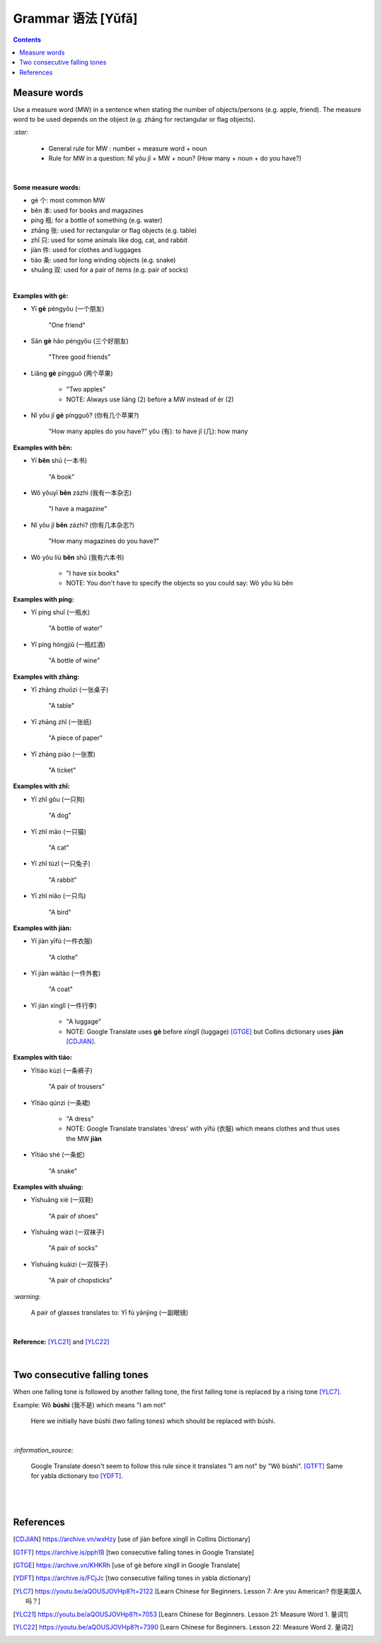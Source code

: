 ==================
Grammar 语法 [Yǔfǎ]
==================
.. contents:: **Contents**
   :depth: 3
   :local:
   :backlinks: top
   
Measure words
=============
Use a measure word (MW) in a sentence when stating the number of objects/persons (e.g. apple, friend).
The measure word to be used depends on the object (e.g. zhāng for rectangular or 
flag objects).


`:star:`

   - General rule for MW : number + measure word + noun
   - Rule for MW in a question: Nǐ yǒu jǐ + MW + noun? (How many + noun + do you have?)

|

**Some measure words:**

- gè 个: most common MW
- běn 本: used for books and magazines
- píng 瓶: for a bottle of something (e.g. water)
- zhāng 张: used for rectangular or flag objects (e.g. table)
- zhǐ 只: used for some animals like dog, cat, and rabbit
- jiàn 件: used for clothes and luggages
- tiáo 条: used for long winding objects (e.g. snake)
- shuāng 双: used for a pair of items (e.g. pair of socks)

|

**Examples with gè:**

- Yī **gè** péngyǒu (一个朋友)

   "One friend"
- Sān **gè** hǎo péngyǒu (三个好朋友)
   
   "Three good friends"
- Liǎng **gè** píngguǒ (两个苹果)

   - "Two apples"
   - NOTE: Always use liǎng (2) before a MW instead of èr (2)
- Nǐ yǒu jǐ **gè** píngguǒ? (你有几个苹果?)

   "How many apples do you have?"
   yǒu (有): to have
   jǐ (几): how many

**Examples with běn:**

- Yī **běn** shū (一本书)

   "A book"
- Wǒ yǒuyī **běn** zázhì (我有一本杂志)

   "I have a magazine"
- Nǐ yǒu jǐ **běn** zázhì? (你有几本杂志?)

   "How many magazines do you have?"
- Wǒ yǒu liù **běn** shū (我有六本书)

   - "I have six books"
   - NOTE: You don't have to specify the objects so you could say: Wǒ yǒu liù běn

**Examples with píng:**

- Yī píng shuǐ (一瓶水)

   "A bottle of water"
- Yī píng hóngjiǔ (一瓶红酒)

   "A bottle of wine"

**Examples with zhāng:**

- Yī zhāng zhuōzi (一张桌子)

   "A table"
- Yī zhāng zhǐ (一张纸)

   "A piece of paper"
- Yī zhāng piào (一张票)

   "A ticket"

**Examples with zhǐ:**

- Yī zhǐ gǒu (一只狗)

   "A dog"
- Yī zhǐ māo (一只猫)

   "A cat"
- Yī zhǐ tùzǐ (一只兔子)

   "A rabbit"
- Yī zhǐ niǎo (一只鸟)

   "A bird"

**Examples with jiàn:**

- Yī jiàn yīfú (一件衣服)

   "A clothe"
- Yī jiàn wàitào (一件外套)

   "A coat"
- Yī jiàn xínglǐ (一件行李)

   - "A luggage"
   - NOTE: Google Translate uses **gè** before xínglǐ (luggage) [GTGE]_ but Collins dictionary uses **jiàn** [CDJIAN]_.

**Examples with tiáo:**

- Yītiáo kùzi (一条裤子)

   "A pair of trousers"
- Yītiáo qúnzi (一条裙)

   - "A dress"
   - NOTE: Google Translate translates 'dress' with yīfú (衣服) which means clothes and thus uses the MW **jiàn**
- Yītiáo shé (一条蛇)

   "A snake"

**Examples with shuāng:**

- Yīshuāng xié (一双鞋)

   "A pair of shoes"
- Yīshuāng wàzi (一双袜子)

   "A pair of socks"
- Yīshuāng kuàizi (一双筷子)

   "A pair of chopsticks"

`:warning:`

   A pair of glasses translates to: Yī fù yǎnjìng (一副眼镜)

|

**Reference:** [YLC21]_ and [YLC22]_

|
 
Two consecutive falling tones
=============================
When one falling tone is followed by another falling tone, the first falling tone is replaced by a rising tone [YLC7]_.
 
Example: Wǒ **búshì** (我不是) which means "I am not"

   Here we initially have bùshì (two falling tones) which should be replaced with búshì.

|

`:information_source:`

   Google Translate doesn't seem to follow this rule since it translates "I am not" by "Wǒ bùshì". [GTFT]_
   Same for yabla dictionary too [YDFT]_.
   
|
|
 
References
==========

.. [CDJIAN] https://archive.vn/wxHzy [use of jiàn before xínglǐ in Collins Dictionary]
.. [GTFT] https://archive.is/pph1B [two consecutive falling tones in Google Translate]
.. [GTGE] https://archive.vn/KHKRh [use of gè before xínglǐ in Google Translate]
.. [YDFT] https://archive.is/FCjJc [two consecutive falling tones in yabla dictionary]
.. [YLC7] https://youtu.be/aQOUSJOVHp8?t=2122 [Learn Chinese for Beginners. Lesson 7: Are you American?  你是美国人吗？]
.. [YLC21] https://youtu.be/aQOUSJOVHp8?t=7053 [Learn Chinese for Beginners. Lesson 21: Measure Word 1. 量词1]
.. [YLC22] https://youtu.be/aQOUSJOVHp8?t=7390 [Learn Chinese for Beginners. Lesson 22: Measure Word 2. 量词2]
 

